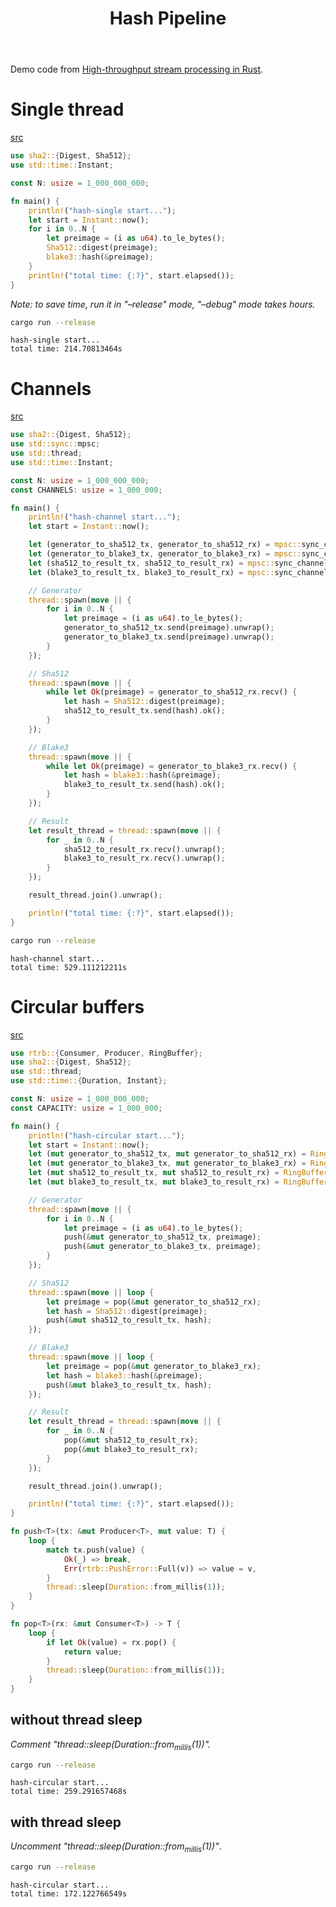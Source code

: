 #+title: Hash Pipeline

Demo code from [[https://noz.ai/hash-pipeline/][High-throughput stream processing in Rust]].

* Single thread
[[file:hash-single/src/main.rs][src]]

#+name:hash-single.rs
#+begin_src rust :crates '((blake3 . 1.5.0)(sha2 . 0.10.8)) :tangle hash-single/src/main.rs :comments link :main no :eval no
use sha2::{Digest, Sha512};
use std::time::Instant;

const N: usize = 1_000_000_000;

fn main() {
    println!("hash-single start...");
    let start = Instant::now();
    for i in 0..N {
        let preimage = (i as u64).to_le_bytes();
        Sha512::digest(preimage);
        blake3::hash(&preimage);
    }
    println!("total time: {:?}", start.elapsed());
}
#+end_src

/Note: to save time, run it in "--release" mode, "--debug" mode takes hours./

#+begin_src sh :dir hash-single :results output :exports both
cargo run --release
#+end_src

#+RESULTS:
: hash-single start...
: total time: 214.70813464s

* Channels
[[file:hash-channel/src/main.rs][src]]

#+name: hash-channel.rs
#+begin_src rust :crates '((blake3 . 1.5.0)(sha2 . 0.10.8)) :tangle hash-channel/src/main.rs :main no :eval no
use sha2::{Digest, Sha512};
use std::sync::mpsc;
use std::thread;
use std::time::Instant;

const N: usize = 1_000_000_000;
const CHANNELS: usize = 1_000_000;

fn main() {
    println!("hash-channel start...");
    let start = Instant::now();

    let (generator_to_sha512_tx, generator_to_sha512_rx) = mpsc::sync_channel(CHANNELS);
    let (generator_to_blake3_tx, generator_to_blake3_rx) = mpsc::sync_channel(CHANNELS);
    let (sha512_to_result_tx, sha512_to_result_rx) = mpsc::sync_channel(CHANNELS);
    let (blake3_to_result_tx, blake3_to_result_rx) = mpsc::sync_channel(CHANNELS);

    // Generator
    thread::spawn(move || {
        for i in 0..N {
            let preimage = (i as u64).to_le_bytes();
            generator_to_sha512_tx.send(preimage).unwrap();
            generator_to_blake3_tx.send(preimage).unwrap();
        }
    });

    // Sha512
    thread::spawn(move || {
        while let Ok(preimage) = generator_to_sha512_rx.recv() {
            let hash = Sha512::digest(preimage);
            sha512_to_result_tx.send(hash).ok();
        }
    });

    // Blake3
    thread::spawn(move || {
        while let Ok(preimage) = generator_to_blake3_rx.recv() {
            let hash = blake3::hash(&preimage);
            blake3_to_result_tx.send(hash).ok();
        }
    });

    // Result
    let result_thread = thread::spawn(move || {
        for _ in 0..N {
            sha512_to_result_rx.recv().unwrap();
            blake3_to_result_rx.recv().unwrap();
        }
    });

    result_thread.join().unwrap();

    println!("total time: {:?}", start.elapsed());
}
#+end_src

#+begin_src sh :dir hash-channel :results output :exports both
cargo run --release
#+end_src

#+RESULTS:
: hash-channel start...
: total time: 529.111212211s

* Circular buffers
[[file:hash-circular/src/main.rs][src]]

#+name:hash-circular.rs
#+begin_src rust :crates '((blake3 . 1.5.0)(sha2 . 0.10.8)(rtrb . 0.2.3)) :tangle hash-circular/src/main.rs :comments link :main no :eval no
use rtrb::{Consumer, Producer, RingBuffer};
use sha2::{Digest, Sha512};
use std::thread;
use std::time::{Duration, Instant};

const N: usize = 1_000_000_000;
const CAPACITY: usize = 1_000_000;

fn main() {
    println!("hash-circular start...");
    let start = Instant::now();
    let (mut generator_to_sha512_tx, mut generator_to_sha512_rx) = RingBuffer::new(CAPACITY);
    let (mut generator_to_blake3_tx, mut generator_to_blake3_rx) = RingBuffer::new(CAPACITY);
    let (mut sha512_to_result_tx, mut sha512_to_result_rx) = RingBuffer::new(CAPACITY);
    let (mut blake3_to_result_tx, mut blake3_to_result_rx) = RingBuffer::new(CAPACITY);

    // Generator
    thread::spawn(move || {
        for i in 0..N {
            let preimage = (i as u64).to_le_bytes();
            push(&mut generator_to_sha512_tx, preimage);
            push(&mut generator_to_blake3_tx, preimage);
        }
    });

    // Sha512
    thread::spawn(move || loop {
        let preimage = pop(&mut generator_to_sha512_rx);
        let hash = Sha512::digest(preimage);
        push(&mut sha512_to_result_tx, hash);
    });

    // Blake3
    thread::spawn(move || loop {
        let preimage = pop(&mut generator_to_blake3_rx);
        let hash = blake3::hash(&preimage);
        push(&mut blake3_to_result_tx, hash);
    });

    // Result
    let result_thread = thread::spawn(move || {
        for _ in 0..N {
            pop(&mut sha512_to_result_rx);
            pop(&mut blake3_to_result_rx);
        }
    });

    result_thread.join().unwrap();

    println!("total time: {:?}", start.elapsed());
}

fn push<T>(tx: &mut Producer<T>, mut value: T) {
    loop {
        match tx.push(value) {
            Ok(_) => break,
            Err(rtrb::PushError::Full(v)) => value = v,
        }
        thread::sleep(Duration::from_millis(1));
    }
}

fn pop<T>(rx: &mut Consumer<T>) -> T {
    loop {
        if let Ok(value) = rx.pop() {
            return value;
        }
        thread::sleep(Duration::from_millis(1));
    }
}
#+end_src

** without thread sleep
/Comment "thread::sleep(Duration::from_millis(1))"./

#+begin_src sh :dir hash-circular :results output :exports both :eval no
cargo run --release
#+end_src

#+RESULTS:
: hash-circular start...
: total time: 259.291657468s

** with thread sleep
/Uncomment "thread::sleep(Duration::from_millis(1))"/.

#+begin_src sh :dir hash-circular :results output :exports both
cargo run --release
#+end_src

#+RESULTS:
: hash-circular start...
: total time: 172.122766549s
